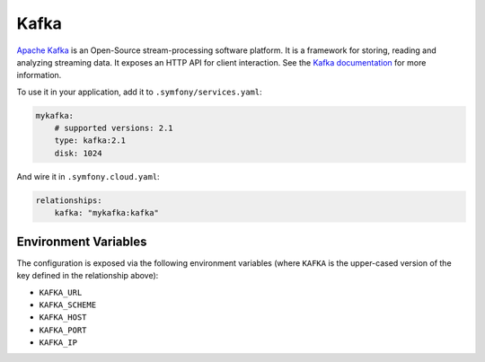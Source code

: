 Kafka
=====

`Apache Kafka`_ is an Open-Source stream-processing software platform. It is a
framework for storing, reading and analyzing streaming data. It exposes an HTTP
API for client interaction. See the `Kafka documentation`_ for more information.

To use it in your application, add it to ``.symfony/services.yaml``:

.. code-block:: yaml

    mykafka:
        # supported versions: 2.1
        type: kafka:2.1
        disk: 1024

And wire it in ``.symfony.cloud.yaml``:

.. code-block:: yaml

    relationships:
        kafka: "mykafka:kafka"

Environment Variables
---------------------

The configuration is exposed via the following environment variables (where
``KAFKA`` is the upper-cased version of the key defined in the relationship
above):

* ``KAFKA_URL``
* ``KAFKA_SCHEME``
* ``KAFKA_HOST``
* ``KAFKA_PORT``
* ``KAFKA_IP``

.. _`Apache Kafka`: https://kafka.apache.org/
.. _`Kafka documentation`: https://kafka.apache.org/documentation/
